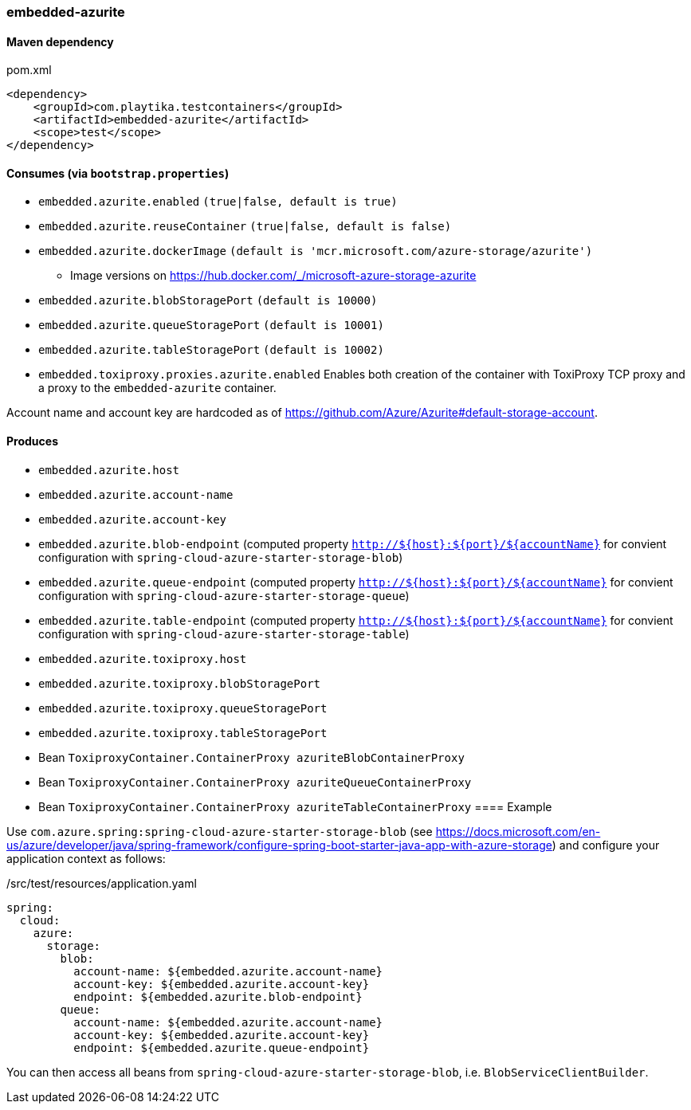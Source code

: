 === embedded-azurite

==== Maven dependency

.pom.xml
[source,xml]
----
<dependency>
    <groupId>com.playtika.testcontainers</groupId>
    <artifactId>embedded-azurite</artifactId>
    <scope>test</scope>
</dependency>
----

==== Consumes (via `bootstrap.properties`)
* `embedded.azurite.enabled` `(true|false, default is true)`
* `embedded.azurite.reuseContainer` `(true|false, default is false)`
* `embedded.azurite.dockerImage` `(default is 'mcr.microsoft.com/azure-storage/azurite')`
** Image versions on https://hub.docker.com/_/microsoft-azure-storage-azurite
* `embedded.azurite.blobStoragePort` `(default is 10000)`
* `embedded.azurite.queueStoragePort` `(default is 10001)`
* `embedded.azurite.tableStoragePort` `(default is 10002)`
* `embedded.toxiproxy.proxies.azurite.enabled` Enables both creation of the container with ToxiProxy TCP proxy and a proxy to the `embedded-azurite` container.


Account name and account key are hardcoded as of https://github.com/Azure/Azurite#default-storage-account.

==== Produces

* `embedded.azurite.host`
* `embedded.azurite.account-name`
* `embedded.azurite.account-key`
* `embedded.azurite.blob-endpoint` (computed property `http://${host}:${port}/${accountName}` for convient configuration with `spring-cloud-azure-starter-storage-blob`)
* `embedded.azurite.queue-endpoint` (computed property `http://${host}:${port}/${accountName}` for convient configuration with `spring-cloud-azure-starter-storage-queue`)
* `embedded.azurite.table-endpoint` (computed property `http://${host}:${port}/${accountName}` for convient configuration with `spring-cloud-azure-starter-storage-table`)
* `embedded.azurite.toxiproxy.host`
* `embedded.azurite.toxiproxy.blobStoragePort`
* `embedded.azurite.toxiproxy.queueStoragePort`
* `embedded.azurite.toxiproxy.tableStoragePort`
* Bean `ToxiproxyContainer.ContainerProxy azuriteBlobContainerProxy`
* Bean `ToxiproxyContainer.ContainerProxy azuriteQueueContainerProxy`
* Bean `ToxiproxyContainer.ContainerProxy azuriteTableContainerProxy`
==== Example

Use `com.azure.spring:spring-cloud-azure-starter-storage-blob` (see https://docs.microsoft.com/en-us/azure/developer/java/spring-framework/configure-spring-boot-starter-java-app-with-azure-storage)
and configure your application context as follows:

[source,yaml]
./src/test/resources/application.yaml
----
spring:
  cloud:
    azure:
      storage:
        blob:
          account-name: ${embedded.azurite.account-name}
          account-key: ${embedded.azurite.account-key}
          endpoint: ${embedded.azurite.blob-endpoint}
        queue:
          account-name: ${embedded.azurite.account-name}
          account-key: ${embedded.azurite.account-key}
          endpoint: ${embedded.azurite.queue-endpoint}
----

You can then access all beans from `spring-cloud-azure-starter-storage-blob`, i.e. `BlobServiceClientBuilder`.
